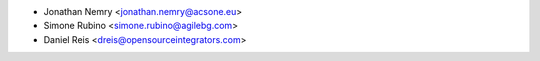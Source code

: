* Jonathan Nemry <jonathan.nemry@acsone.eu>
* Simone Rubino <simone.rubino@agilebg.com>
* Daniel Reis <dreis@opensourceintegrators.com>
